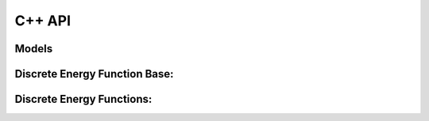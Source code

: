 

C++ API
=========

Models
--------

.. doxygenclass:: nxtgm::DiscreteGm
   :project: nxtgm






Discrete Energy Function Base:
-------------------------------

.. doxygenclass:: nxtgm::DiscreteEnergyFunctionBase
   :project: nxtgm


Discrete Energy Functions:
-------------------------------
.. doxygenclass:: nxtgm::XArray
   :project: nxtgm

.. doxygenclass:: nxtgm::XTensor
   :project: nxtgm

.. doxygenclass:: nxtgm::SparseDiscreteEnergyFunction
   :project: nxtgm

.. doxygenclass:: nxtgm::Potts
   :project: nxtgm

.. doxygenclass:: nxtgm::LabelCosts
   :project: nxtgm
